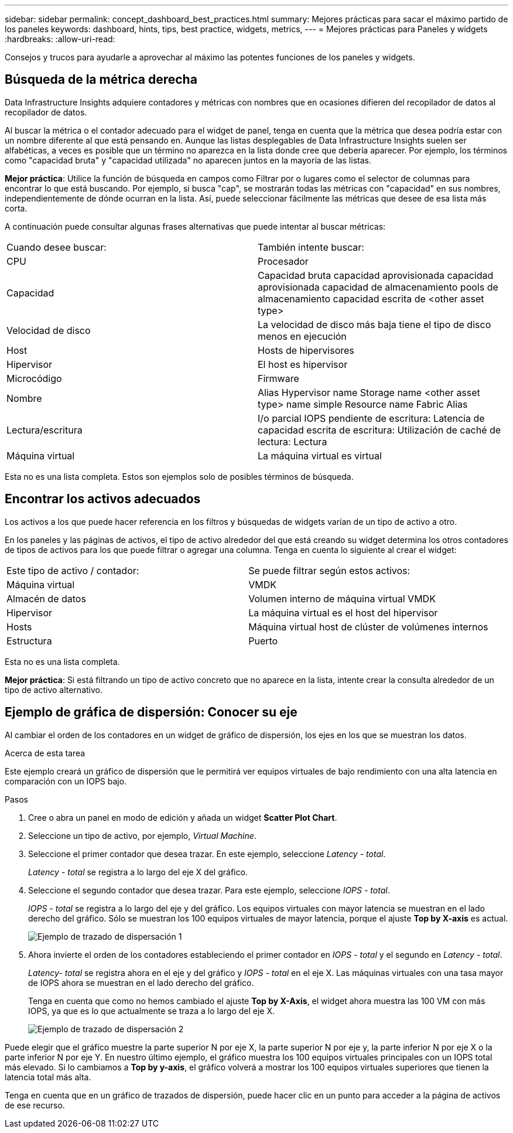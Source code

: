 ---
sidebar: sidebar 
permalink: concept_dashboard_best_practices.html 
summary: Mejores prácticas para sacar el máximo partido de los paneles 
keywords: dashboard, hints, tips, best practice, widgets, metrics, 
---
= Mejores prácticas para Paneles y widgets
:hardbreaks:
:allow-uri-read: 


[role="lead"]
Consejos y trucos para ayudarle a aprovechar al máximo las potentes funciones de los paneles y widgets.



== Búsqueda de la métrica derecha

Data Infrastructure Insights adquiere contadores y métricas con nombres que en ocasiones difieren del recopilador de datos al recopilador de datos.

Al buscar la métrica o el contador adecuado para el widget de panel, tenga en cuenta que la métrica que desea podría estar con un nombre diferente al que está pensando en. Aunque las listas desplegables de Data Infrastructure Insights suelen ser alfabéticas, a veces es posible que un término no aparezca en la lista donde cree que debería aparecer. Por ejemplo, los términos como "capacidad bruta" y "capacidad utilizada" no aparecen juntos en la mayoría de las listas.

*Mejor práctica*: Utilice la función de búsqueda en campos como Filtrar por o lugares como el selector de columnas para encontrar lo que está buscando. Por ejemplo, si busca "cap", se mostrarán todas las métricas con "capacidad" en sus nombres, independientemente de dónde ocurran en la lista. Así, puede seleccionar fácilmente las métricas que desee de esa lista más corta.

A continuación puede consultar algunas frases alternativas que puede intentar al buscar métricas:

|===


| Cuando desee buscar: | También intente buscar: 


| CPU | Procesador 


| Capacidad | Capacidad bruta capacidad aprovisionada capacidad aprovisionada capacidad de almacenamiento pools de almacenamiento capacidad escrita de <other asset type> 


| Velocidad de disco | La velocidad de disco más baja tiene el tipo de disco menos en ejecución 


| Host | Hosts de hipervisores 


| Hipervisor | El host es hipervisor 


| Microcódigo | Firmware 


| Nombre | Alias Hypervisor name Storage name <other asset type> name simple Resource name Fabric Alias 


| Lectura/escritura | I/o parcial IOPS pendiente de escritura: Latencia de capacidad escrita de escritura: Utilización de caché de lectura: Lectura 


| Máquina virtual | La máquina virtual es virtual 
|===
Esta no es una lista completa. Estos son ejemplos solo de posibles términos de búsqueda.



== Encontrar los activos adecuados

Los activos a los que puede hacer referencia en los filtros y búsquedas de widgets varían de un tipo de activo a otro.

En los paneles y las páginas de activos, el tipo de activo alrededor del que está creando su widget determina los otros contadores de tipos de activos para los que puede filtrar o agregar una columna. Tenga en cuenta lo siguiente al crear el widget:

|===


| Este tipo de activo / contador: | Se puede filtrar según estos activos: 


| Máquina virtual | VMDK 


| Almacén de datos | Volumen interno de máquina virtual VMDK 


| Hipervisor | La máquina virtual es el host del hipervisor 


| Hosts | Máquina virtual host de clúster de volúmenes internos 


| Estructura | Puerto 
|===
Esta no es una lista completa.

*Mejor práctica*: Si está filtrando un tipo de activo concreto que no aparece en la lista, intente crear la consulta alrededor de un tipo de activo alternativo.



== Ejemplo de gráfica de dispersión: Conocer su eje

Al cambiar el orden de los contadores en un widget de gráfico de dispersión, los ejes en los que se muestran los datos.

.Acerca de esta tarea
Este ejemplo creará un gráfico de dispersión que le permitirá ver equipos virtuales de bajo rendimiento con una alta latencia en comparación con un IOPS bajo.

.Pasos
. Cree o abra un panel en modo de edición y añada un widget *Scatter Plot Chart*.
. Seleccione un tipo de activo, por ejemplo, _Virtual Machine_.
. Seleccione el primer contador que desea trazar. En este ejemplo, seleccione _Latency - total_.
+
_Latency - total_ se registra a lo largo del eje X del gráfico.

. Seleccione el segundo contador que desea trazar. Para este ejemplo, seleccione _IOPS - total_.
+
_IOPS - total_ se registra a lo largo del eje y del gráfico. Los equipos virtuales con mayor latencia se muestran en el lado derecho del gráfico. Sólo se muestran los 100 equipos virtuales de mayor latencia, porque el ajuste *Top by X-axis* es actual.

+
image:ScatterplotExample1.png["Ejemplo de trazado de dispersación 1"]

. Ahora invierte el orden de los contadores estableciendo el primer contador en _IOPS - total_ y el segundo en _Latency - total_.
+
_Latency- total_ se registra ahora en el eje y del gráfico y _IOPS - total_ en el eje X. Las máquinas virtuales con una tasa mayor de IOPS ahora se muestran en el lado derecho del gráfico.

+
Tenga en cuenta que como no hemos cambiado el ajuste *Top by X-Axis*, el widget ahora muestra las 100 VM con más IOPS, ya que es lo que actualmente se traza a lo largo del eje X.

+
image:ScatterplotExample2.png["Ejemplo de trazado de dispersación 2"]



Puede elegir que el gráfico muestre la parte superior N por eje X, la parte superior N por eje y, la parte inferior N por eje X o la parte inferior N por eje Y. En nuestro último ejemplo, el gráfico muestra los 100 equipos virtuales principales con un IOPS total más elevado. Si lo cambiamos a *Top by y-axis*, el gráfico volverá a mostrar los 100 equipos virtuales superiores que tienen la latencia total más alta.

Tenga en cuenta que en un gráfico de trazados de dispersión, puede hacer clic en un punto para acceder a la página de activos de ese recurso.
